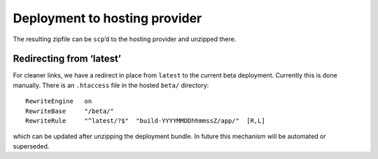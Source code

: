 .. _deploying_to_hosting:

Deployment to hosting provider
==============================

The resulting zipfile can be ``scp``\ ’d to the hosting provider and
unzipped there.

Redirecting from ‘latest’
-------------------------

For cleaner links, we have a redirect in place from ``latest`` to the
current beta deployment.  Currently this is done manually.  There is
an ``.htaccess`` file in the hosted ``beta/`` directory::

  RewriteEngine   on
  RewriteBase     "/beta/"
  RewriteRule     "^latest/?$"  "build-YYYYMMDDhhmmssZ/app/"  [R,L]

which can be updated after unzipping the deployment bundle.  In future
this mechanism will be automated or superseded.
